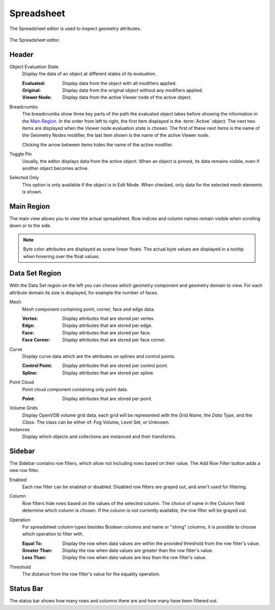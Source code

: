 .. index:: Editors; Spreadsheet

.. _bpy.ops.spreadsheet:
.. _bpy.types.SpaceSpreadsheet:

***********
Spreadsheet
***********

The Spreadsheet editor is used to inspect geometry attributes.

.. figure:: /images/editors_spreadsheet_interface.png
   :align: center

   The Spreadsheet editor.


Header
======

.. _bpy.types.SpaceSpreadsheet.object_eval_state:

Object Evaluation State
   Display the data of an object at different states of its evaluation.

   :Evaluated: Display data from the object with all modifiers applied.
   :Original: Display data from the original object without any modifiers applied.
   :Viewer Node: Display data from the active Viewer node of the active object.

.. _bpy.types.SpaceSpreadsheet.display_context_path_collapsed:

Breadcrumbs
   The breadcrumbs show three key parts of the path the evaluated object
   takes before showing the information in the `Main Region`_.
   In the order from left to right, the first item displayed is the :term:`Active` object.
   The next two items are displayed when the *Viewer* node evaluation state is chosen.
   The first of these next items is the name of the Geometry Nodes modifier,
   the last item shown is the name of the active Viewer node.

   Clicking the arrow between items hides the name of the active modifier.

.. _bpy.ops.spreadsheet.toggle_pin:

Toggle Pin
   Usually, the editor displays data from the active object.
   When an object is pinned, its data remains visible, even if another object becomes active.

.. _bpy.types.SpaceSpreadsheet.show_only_selected:

Selected Only
   This option is only available if the object is in Edit Mode.
   When checked, only data for the selected mesh elements is shown.


Main Region
===========

The main view allows you to view the actual spreadsheet.
Row indices and column names remain visible when scrolling down or to the side.

.. note::

   Byte color attributes are displayed as scene linear floats.
   The actual byte values are displayed in a tooltip when hovering over the float values.


.. _bpy.types.SpaceSpreadsheet.geometry_component_type:
.. _bpy.types.SpaceSpreadsheet.attribute_domain:

Data Set Region
===============

With the Data Set region on the left you can choose which geometry component and geometry domain to view.
For each attribute domain its size is displayed, for example the number of faces.

Mesh
   Mesh component containing point, corner, face and edge data.

   :Vertex: Display attributes that are stored per vertex.
   :Edge: Display attributes that are stored per edge.
   :Face: Display attributes that are stored per face.
   :Face Corner: Display attributes that are stored per face corner.

Curve
   Display curve data which are the attributes on splines and control points.

   :Control Point: Display attributes that are stored per control point.
   :Spline: Display attributes that are stored per spline.

Point Cloud
   Point cloud component containing only point data.

   :Point: Display attributes that are stored per point.

Volume Grids
   Display OpenVDB volume grid data, each grid will be represented
   with the *Grid Name*, the *Data Type*, and the *Class*.
   The class can be either of: Fog Volume, Level Set, or Unknown.

Instances
   Display which objects and collections are instanced and their transforms.


Sidebar
=======

.. _bpy.ops.spreadsheet.add_row_filter_rule:

The Sidebar contains row filters, which allow not including rows based on their value.
The *Add Row Filter* button adds a new row filter.

.. _bpy.types.SpaceSpreadsheetRowFilter.enabled:

Enabled
   Each row filter can be enabled or disabled. Disabled row filters are grayed out, and aren't used for filtering.

.. _bpy.types.SpaceSpreadsheetRowFilter.column_name:

Column
   Row filters hide rows based on the values of the selected column.
   The choice of name in the Column field determine which column is chosen.
   If the column is not currently available, the row filter will be grayed out.

.. TODO 3.0 relink Attribute Convert node replacement tip:

   To filter values based on a geometry attribute on a different domain,
   the :doc:`Attribute Convert </modeling/geometry_nodes/attribute/attribute_convert>` node
   can be used to move an attribute's values to any of a geometry component's other domains.

.. _bpy.types.SpaceSpreadsheetRowFilter.operation:

Operation
   For spreadsheet column types besides Boolean columns and name or "string" columns,
   it is possible to choose which operation to filter with.

   :Equal To: Display the row when data values are within the provided threshold from the row filter's value.
   :Greater Than: Display the row when data values are greater than the row filter's value.
   :Less Than: Display the row when data values are less than the row filter's value.

.. _bpy.types.SpaceSpreadsheetRowFilter.threshold:

Threshold
   The distance from the row filter's value for the equality operation.


Status Bar
==========

The status bar shows how many rows and columns there are and how many have been filtered out.
